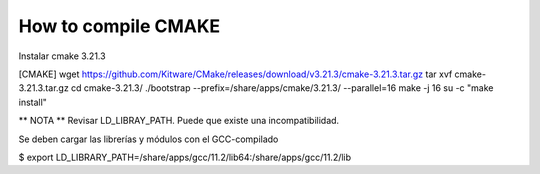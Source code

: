 How to compile CMAKE
===================================


Instalar cmake 3.21.3

[CMAKE]
wget https://github.com/Kitware/CMake/releases/download/v3.21.3/cmake-3.21.3.tar.gz
tar xvf cmake-3.21.3.tar.gz
cd cmake-3.21.3/
./bootstrap --prefix=/share/apps/cmake/3.21.3/ --parallel=16
make -j 16
su -c "make install"



** NOTA **
Revisar LD_LIBRAY_PATH.
Puede que existe una incompatibilidad.

Se deben cargar las librerías y módulos con el GCC-compilado

$ export LD_LIBRARY_PATH=/share/apps/gcc/11.2/lib64:/share/apps/gcc/11.2/lib

